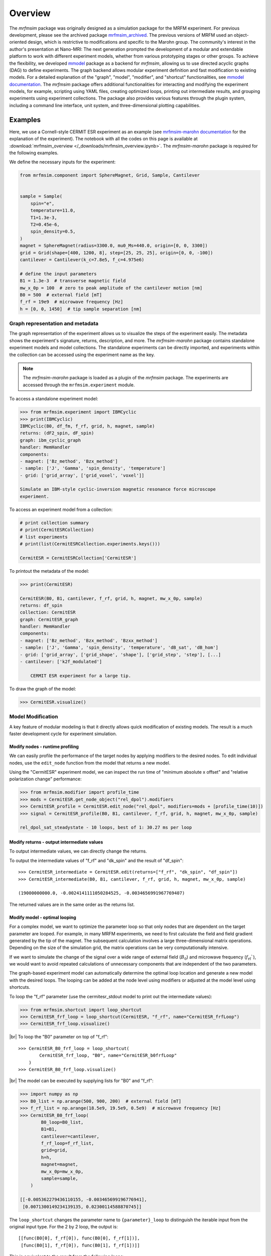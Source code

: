 Overview
========

The *mrfmsim* package was originally designed as a simulation package for the 
MRFM experiment. For previous development, please see the archived package 
`mrfmsim_archived <https://github.com/peterhs73/MrfmSim-archived>`__.
The previous versions of MRFM used an object-oriented design, which 
is restrictive to modifications and specific to the Marohn group.
The community's interest in the author's presentation at Nano-MRI: The next
generation prompted the development of a modular and extendable platform to
work with different experiment models, whether from various
prototyping stages or other groups. To achieve the flexibility,
we developed `mmodel <https://github.com/Marohn-Group/mmodel>`__ package as a
backend for *mrfmsim*, allowing us to use directed acyclic 
graphs (DAG) to define experiments. The graph backend allows modular experiment
definition and fast modification to existing models. For a detailed explanation of 
the "graph", "model", "modifier", and "shortcut" functionalities,
see `mmodel documentation <https://github.com/Marohn-Group/mmodel-docs>`__. 
The *mrfmsim* package offers additional functionalities for interacting and
modifying the experiment models, for example,
scripting using YAML files, creating optimized loops, printing out intermediate
results, and grouping experiments using experiment collections. The package also
provides various features through the plugin system, including a command line interface,
unit system, and three-dimensional plotting capabilities.

Examples
--------

Here, we use a Cornell-style CERMIT ESR experiment as an example
(see 
`mrfmsim-marohn documentation <https://github.com/Marohn-Group/mrfmsim-marohn-docs>`__ 
for the explanation of the experiment). The notebook with all the codes on this page is
available at
:download:`mrfmsim_overview </_downloads/mrfmsim_overview.ipynb>`.
The *mrfmsim-marohn* package is required for the following examples.


We define the necessary inputs for the experiment:

.. code:: python

    from mrfmsim.component import SphereMagnet, Grid, Sample, Cantilever


    sample = Sample(
        spin="e",
        temperature=11.0,
        T1=1.3e-3,
        T2=0.45e-6,
        spin_density=0.5,
    )
    magnet = SphereMagnet(radius=3300.0, mu0_Ms=440.0, origin=[0, 0, 3300])
    grid = Grid(shape=[400, 1200, 8], step=[25, 25, 25], origin=[0, 0, -100])
    cantilever = Cantilever(k_c=7.8e5, f_c=4.975e6)

    # define the input parameters
    B1 = 1.3e-3  # transverse magnetic field
    mw_x_0p = 100  # zero to peak amplitude of the cantilever motion [nm]
    B0 = 500  # external field [mT]
    f_rf = 19e9  # microwave frequency [Hz]
    h = [0, 0, 1450]  # tip sample separation [nm]

Graph representation and metadata
^^^^^^^^^^^^^^^^^^^^^^^^^^^^^^^^^

The graph representation of the experiment allows us to visualize the steps of the 
experiment easily. The metadata shows the experiment's signature, returns, description,
and more. The *mrfmsim-marohn* package contains standalone experiment models and model
collections. The standalone experiments can be directly imported, and experiments within
the collection can be accessed using the experiment name as the key. 

.. note::

    The *mrfmsim-marohn* package is loaded as a plugin of the *mrfmsim* package.
    The experiments are accessed through the ``mrfmsim.experiment`` module.

To access a standalone experiment model:

.. code:: python

    >>> from mrfmsim.experiment import IBMCyclic
    >>> print(IBMCyclic)
    IBMCyclic(B0, df_fm, f_rf, grid, h, magnet, sample)
    returns: (dF2_spin, dF_spin)
    graph: ibm_cyclic_graph
    handler: MemHandler
    components:
    - magnet: ['Bz_method', 'Bzx_method']
    - sample: ['J', 'Gamma', 'spin_density', 'temperature']
    - grid: ['grid_array', ['grid_voxel', 'voxel']]

    Simulate an IBM-style cyclic-inversion magnetic resonance force microscope
    experiment.

To access an experiment model from a collection:

.. code:: python

    # print collection summary
    # print(CermitESRCollection)
    # list experiments
    # print(list(CermitESRCollection.experiments.keys()))

    CermitESR = CermitESRCollection['CermitESR']

To printout the metadata of the model:
    
.. code:: python

    >>> print(CermitESR)

    CermitESR(B0, B1, cantilever, f_rf, grid, h, magnet, mw_x_0p, sample)
    returns: df_spin
    collection: CermitESR
    graph: CermitESR_graph
    handler: MemHandler
    components:
    - magnet: ['Bz_method', 'Bzx_method', 'Bzxx_method']
    - sample: ['J', 'Gamma', 'spin_density', 'temperature', 'dB_sat', 'dB_hom']
    - grid: ['grid_array', ['grid_shape', 'shape'], ['grid_step', 'step'], [...]
    - cantilever: ['k2f_modulated']

        CERMIT ESR experiment for a large tip.

To draw the graph of the model:

.. code:: python

    >>> CermitESR.visualize()

.. image:: _static/CermitESR.pdf
    :width: 800px
    :align: center


Model Modification
^^^^^^^^^^^^^^^^^^

A key feature of modular modeling is that it directly allows quick modification
of existing models. The result is a much faster development
cycle for experiment simulation.


Modify nodes - runtime profiling
~~~~~~~~~~~~~~~~~~~~~~~~~~~~~~~~

We can easily profile the performance of the target nodes by
applying modifiers to the desired nodes. To edit individual nodes,
use the ``edit_node`` function from the model that returns a new
model.

Using the "CermitESR" experiment model, we can
inspect the run time of "minimum absolute x offset" and
"relative polarization change" performance:

.. code:: python

    >>> from mrfmsim.modifier import profile_time
    >>> mods = CermitESR.get_node_object("rel_dpol").modifiers
    >>> CermitESR_profile = CermitESR.edit_node("rel_dpol", modifiers=mods + [profile_time(10)])
    >>> signal = CermitESR_profile(B0, B1, cantilever, f_rf, grid, h, magnet, mw_x_0p, sample)

    rel_dpol_sat_steadystate - 10 loops, best of 1: 30.27 ms per loop

Modify returns - output intermediate values
~~~~~~~~~~~~~~~~~~~~~~~~~~~~~~~~~~~~~~~~~~~

To output intermediate values, we can directly change the returns.

To output the intermediate values of "f_rf" and "dk_spin" and the result
of "df_spin"::

    >>> CermitESR_intermediate = CermitESR.edit(returns=["f_rf", "dk_spin", "df_spin"])
    >>> CermitESR_intermediate(B0, B1, cantilever, f_rf, grid, h, magnet, mw_x_0p, sample)

    (19000000000.0, -0.0024141111050284525, -0.0034656991967769407)

The returned values are in the same order as the returns list.


Modify model - optimal looping
~~~~~~~~~~~~~~~~~~~~~~~~~~~~~~

For a complex model, we want to optimize the parameter loop so that
only nodes that are dependent on the target parameter are looped. 
For example, in many MRFM experiments, we need to first calculate the
field and field gradient generated by the tip of the magnet.
The subsequent calculation involves a large three-dimensional matrix
operations. 
Depending on the size of the simulation grid, the matrix operations
can be very computationally intensive.

If we want to simulate the change of the signal over a wide range of 
external field (:math:`B_0`) and microwave frequency 
(:math:`f_\mathrm{rf}``), we would want to avoid repeated
calculations of unnecessary components that are independent of the
two parameters.

The graph-based experiment model can automatically determine the 
optimal loop location and generate a new model with the desired loops.
The looping can be added at the node level using modifiers or
adjusted at the model level using shortcuts.

To loop the "f_rf" parameter (use the cermitesr_stdout model
to print out the intermediate values):

.. code:: python

    >>> from mrfmsim.shortcut import loop_shortcut
    >>> CermitESR_frf_loop = loop_shortcut(CermitESR, "f_rf", name="CermitESR_frfLoop")
    >>> CermitESR_frf_loop.visualize()

.. image:: _static/CermitESR_frf_loop.pdf
    :width: 800px
    :align: center

|br|
To loop the "B0" parameter on top of "f_rf"::

    >>> CermitESR_B0_frf_loop = loop_shortcut(
            CermitESR_frf_loop, "B0", name="CermitESR_b0frfLoop"
        )
    >>> CermitESR_B0_frf_loop.visualize()

.. image:: _static/CermitESR_b0_frf_loop.pdf
    :width: 800px
    :align: center

|br|
The model can be executed by supplying lists for "B0" and "f_rf":

.. code:: python

    >>> import numpy as np
    >>> B0_list = np.arange(500, 900, 200)  # external field [mT]
    >>> f_rf_list = np.arange(18.5e9, 19.5e9, 0.5e9)  # microwave frequency [Hz]
    >>> CermitESR_B0_frf_loop(
            B0_loop=B0_list,
            B1=B1,
            cantilever=cantilever,
            f_rf_loop=f_rf_list,
            grid=grid,
            h=h,
            magnet=magnet,
            mw_x_0p=mw_x_0p,
            sample=sample,
        )

    [[-0.005362279436110155, -0.003465699196776941],
     [0.0071300149234139135, 0.02300114588870745]]


The ``loop_shortcut`` changes the parameter name to ``{parameter}_loop``
to distinguish the iterable input from the original input type.
For the 2 by 2 loop, the output is::

    [[func(B0[0], f_rf[0]), func(B0[0], f_rf[1])],
     [func(B0[1], f_rf[0]), func(B0[1], f_rf[1])]]

This is equivalent to the result from the following loops:

.. code:: python

    for B0 in B0_list:
        ...

        for f_rf in f_rf_list:
            ...

.. note::

    Note that for individual parameters, the loop shortcut can achieve
    optimal looping. However, for multiple parameters, users must decide
    which parameter to loop first. Since all nodes that are
    dependent on "f_rf" also depend on "B_0", we loop "f_rf" first. 

Modify nodes - print out node input and output values
~~~~~~~~~~~~~~~~~~~~~~~~~~~~~~~~~~~~~~~~~~~~~~~~~~~~~

Sometimes, we only want to inspect the intermediate value instead of adding
them to returns. To achieve this, we can add print-related modifiers
``modifier.print_inputs`` and ``modifier.print_ouput`` to individual nodes.
To simplify the process, the shortcut ``shortcut.print_shortcut`` can automatically
apply print statements to the nodes. The print format
uses the keyword python format string. Additional keyword arguments for the print
function, such as ``end``, ``flush``, and ``file`` can be
added directly to the shortcut function. 

Here we show how to output the input "B0", "f_rf" and "df_spin" during
the execution:

.. code:: python

    >>> from mrfmsim.shortcut import print_shortcut
    >>> print_model = print_shortcut(
            CermitESR, ["B0={B0:.2f} mT", "f_rf={f_rf:.2f} GHz", "df_spin={df_spin:.2e} Hz"]
        )

    >>> signal = print_model(B0, B1, cantilever, f_rf, grid, h, magnet, mw_x_0p, sample)
        
    B0=500.00 mT
    f_rf=19000000000.00 GHz
    df_spin=-3.47e-03 Hz

.. Note::

    The print shortcut only adds modifiers to individual nodes. They do not interfere with
    the looping modification.


.. |br| raw:: html
    
    <br/>
